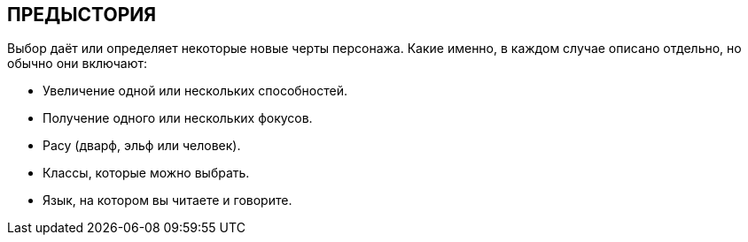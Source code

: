 == ПРЕДЫСТОРИЯ

Выбор даёт или определяет некоторые новые черты персонажа.
Какие именно, в каждом случае описано отдельно, но обычно они включают:

• Увеличение одной или нескольких способностей.
• Получение одного или нескольких фокусов.
• Расу (дварф, эльф или человек).
• Классы, которые можно выбрать.
• Язык, на котором вы читаете и говорите.

// include::предыстория/предыстория_1.adoc[leveloffset=1]
